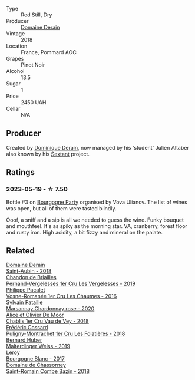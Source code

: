 #+attr_html: :class wine-main-image
[[file:/images/5f/88de32-8150-4607-af07-3848c0d6c41c/2023-05-20-10-43-57-2AE66899-61B5-461A-B2E7-DEC9F2C0B0AA-1-105-c@512.webp]]

- Type :: Red Still, Dry
- Producer :: [[barberry:/producers/67b094dd-f7b3-4e46-8d7d-cf56339a7cf6][Domaine Derain]]
- Vintage :: 2018
- Location :: France, Pommard AOC
- Grapes :: Pinot Noir
- Alcohol :: 13.5
- Sugar :: 1
- Price :: 2450 UAH
- Cellar :: N/A

** Producer

Created by [[barberry:/producers/4191c986-fc88-4e47-a038-cc1dd4c8fa31][Dominique Derain]], now managed by his 'student' Julien Altaber also known by his [[barberry:/producers/1c05cc7c-8b42-4101-b447-9422c813f6c7][Sextant]] project.

** Ratings

*** 2023-05-19 - ☆ 7.50

Bottle #3 on [[barberry:/posts/2023-05-19-bourgogne][Bourgogne Party]] organised by Vova Ulianov. The list of wines was open, but all of them were tasted blindly.

Ooof, a sniff and a sip is all we needed to guess the wine. Funky bouquet and mouthfeel. It's as spiky as the morning star. VA, cranberry, forest floor and rusty iron. High acidity, a bit fizzy and mineral on the palate.

** Related

#+begin_export html
<div class="flex-container">
  <a class="flex-item flex-item-left" href="/wines/c9dfb99d-b579-4437-bf84-cc2e9987c7c0.html">
    <img class="flex-bottle" src="/images/c9/dfb99d-b579-4437-bf84-cc2e9987c7c0/2021-12-09-08-47-58-67526C55-711B-4D8B-8936-627DAC8B0469-1-105-c@512.webp"></img>
    <section class="h">Domaine Derain</section>
    <section class="h text-bolder">Saint-Aubin - 2018</section>
  </a>

  <a class="flex-item flex-item-right" href="/wines/055df196-2f0a-462a-9be5-09fa24b17517.html">
    <img class="flex-bottle" src="/images/05/5df196-2f0a-462a-9be5-09fa24b17517/2023-05-20-10-39-37-8F3E641D-0810-4F38-9D9F-9E8E68CF36AA-1-105-c@512.webp"></img>
    <section class="h">Chandon de Briailles</section>
    <section class="h text-bolder">Pernand-Vergelesses 1er Cru Les Vergelesses - 2019</section>
  </a>

  <a class="flex-item flex-item-left" href="/wines/09076807-7810-4972-abf9-09e3906da7f4.html">
    <img class="flex-bottle" src="/images/09/076807-7810-4972-abf9-09e3906da7f4/2023-05-20-10-37-21-0DF73ACE-EBBB-4DA7-8043-FD03049A8A4D-1-105-c@512.webp"></img>
    <section class="h">Philippe Pacalet</section>
    <section class="h text-bolder">Vosne-Romanée 1er Cru Les Chaumes - 2016</section>
  </a>

  <a class="flex-item flex-item-right" href="/wines/0d85ef4c-700d-4cfc-8ce6-8dc5c4b67cd7.html">
    <img class="flex-bottle" src="/images/0d/85ef4c-700d-4cfc-8ce6-8dc5c4b67cd7/2023-05-20-10-43-21-77017A5F-7F3C-4F6C-A29F-167C5DCD9ED6-1-105-c@512.webp"></img>
    <section class="h">Sylvain Pataille</section>
    <section class="h text-bolder">Marsannay Chardonnay rose - 2020</section>
  </a>

  <a class="flex-item flex-item-left" href="/wines/1738b330-3bd8-4459-8c16-3e6f164b2b26.html">
    <img class="flex-bottle" src="/images/17/38b330-3bd8-4459-8c16-3e6f164b2b26/2023-05-20-10-52-33-AE07DD0F-8903-44D6-9F5A-23EABC76E519-1-105-c@512.webp"></img>
    <section class="h">Alice et Olivier De Moor</section>
    <section class="h text-bolder">Chablis 1er Cru Vau de Vey - 2018</section>
  </a>

  <a class="flex-item flex-item-right" href="/wines/22817b83-a52e-4fd9-9488-0f0ccd9367af.html">
    <img class="flex-bottle" src="/images/22/817b83-a52e-4fd9-9488-0f0ccd9367af/2023-05-20-10-47-04-3C0E4D3E-ADD7-4468-A48F-4D0E828C777E-1-105-c@512.webp"></img>
    <section class="h">Frédéric Cossard</section>
    <section class="h text-bolder">Puligny-Montrachet 1er Cru Les Folatières - 2018</section>
  </a>

  <a class="flex-item flex-item-left" href="/wines/3d56770c-4363-4108-9bac-3af5c1d7d3f3.html">
    <img class="flex-bottle" src="/images/3d/56770c-4363-4108-9bac-3af5c1d7d3f3/2023-05-21-15-09-57-0DF4675C-CE13-4715-B3C7-6540C32CBC01-1-105-c@512.webp"></img>
    <section class="h">Bernard Huber</section>
    <section class="h text-bolder">Malterdinger Weiss - 2019</section>
  </a>

  <a class="flex-item flex-item-right" href="/wines/3d8379e9-7c33-49e2-b448-e391ae312b0c.html">
    <img class="flex-bottle" src="/images/3d/8379e9-7c33-49e2-b448-e391ae312b0c/2023-05-20-10-48-59-DBA2FDE8-1128-479D-928E-94C7892D074D-1-105-c@512.webp"></img>
    <section class="h">Leroy</section>
    <section class="h text-bolder">Bourgogne Blanc - 2017</section>
  </a>

  <a class="flex-item flex-item-left" href="/wines/c43f0a9e-3443-40f4-9c4c-8878f6493227.html">
    <img class="flex-bottle" src="/images/c4/3f0a9e-3443-40f4-9c4c-8878f6493227/2023-05-20-10-51-03-7511D727-4E83-4597-93C7-1E8932FC02B4-1-105-c@512.webp"></img>
    <section class="h">Domaine de Chassorney</section>
    <section class="h text-bolder">Saint-Romain Combe Bazin - 2018</section>
  </a>

</div>
#+end_export
